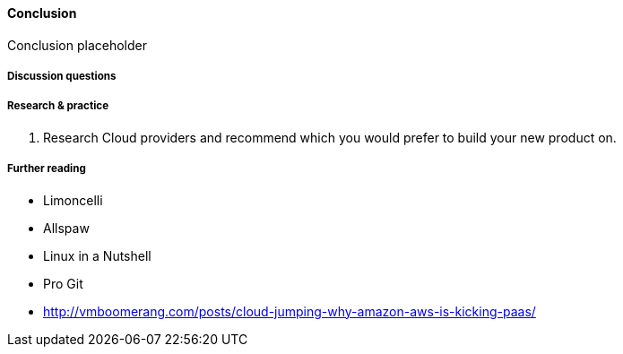 ==== Conclusion

Conclusion placeholder

===== Discussion questions

===== Research & practice
. Research Cloud providers and recommend which you would prefer to build your new product on.

===== Further reading

* Limoncelli
* Allspaw
* Linux in a Nutshell
* Pro Git
* http://vmboomerang.com/posts/cloud-jumping-why-amazon-aws-is-kicking-paas/
